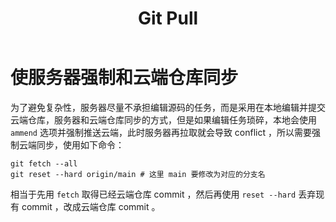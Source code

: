:PROPERTIES:
:ID:       3faf56b4-cecd-4db0-8e2c-ef54375a2f42
:END:
#+title: Git Pull

* 使服务器强制和云端仓库同步
为了避免复杂性，服务器尽量不承担编辑源码的任务，而是采用在本地编辑并提交云端仓库，服务器和云端仓库同步的方式，但是如果编辑任务琐碎，本地会使用 ~ammend~ 选项并强制推送云端，此时服务器再拉取就会导致 conflict ，所以需要强制云端同步，使用如下命令：

#+begin_src shell
git fetch --all
git reset --hard origin/main # 这里 main 要修改为对应的分支名
#+end_src

相当于先用 ~fetch~ 取得已经云端仓库 commit ，然后再使用 ~reset --hard~ 丢弃现有 commit ，改成云端仓库 commit 。
